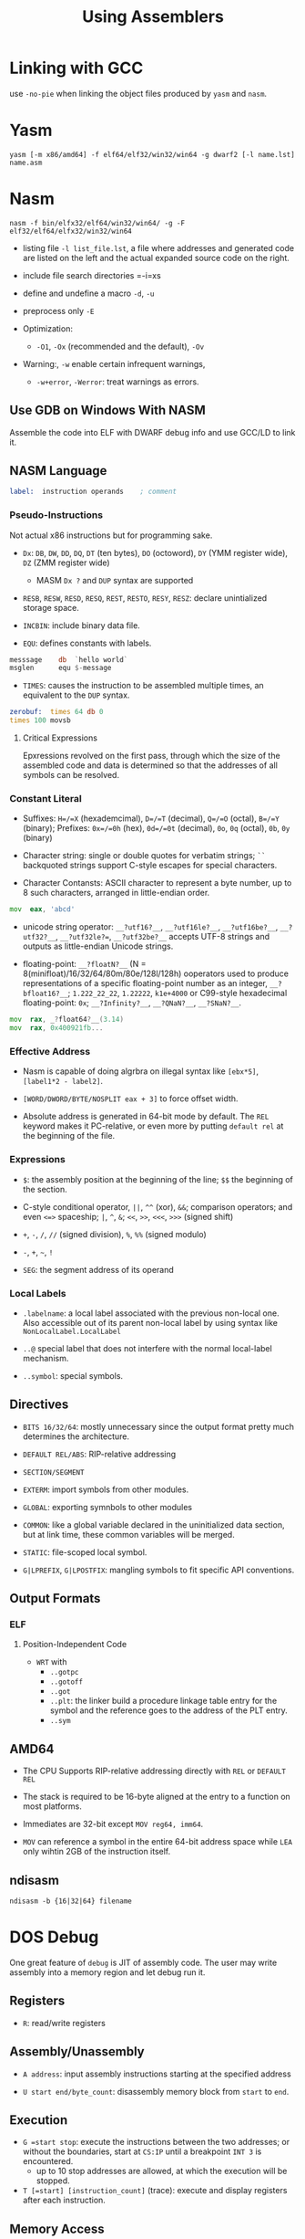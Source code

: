 #+title: Using Assemblers

* Linking with GCC

use =-no-pie= when linking the object files produced by =yasm= and =nasm=.

* Yasm

#+begin_src shell
yasm [-m x86/amd64] -f elf64/elf32/win32/win64 -g dwarf2 [-l name.lst] name.asm
#+end_src

* Nasm

#+begin_src shell
nasm -f bin/elfx32/elf64/win32/win64/ -g -F elf32/elf64/elfx32/win32/win64
#+end_src

- listing file =-l list_file.lst=, a file where addresses and generated code are listed on the left and the actual expanded source code on the right.

- include file search directories =-i=xs

- define and undefine a macro =-d=, =-u=

- preprocess only =-E=

- Optimization:
  - =-O1=, =-Ox= (recommended and the default), =-Ov=

- Warning:, =-w= enable certain infrequent warnings,
  + =-w+error=, =-Werror=: treat warnings as errors.

** Use GDB on Windows With NASM

Assemble the code into ELF with DWARF debug info and use GCC/LD to link it.

** NASM Language

#+begin_src asm
label:  instruction operands    ; comment
#+end_src

*** Pseudo-Instructions

Not actual x86 instructions but for programming sake.

- =Dx=: =DB=, =DW=, =DD=, =DQ=, =DT= (ten bytes), =DO= (octoword), =DY= (YMM register wide), =DZ= (ZMM register wide)
  + MASM =Dx ?= and =DUP= syntax are supported

- =RESB=, =RESW=, =RESD=, =RESQ=, =REST=, =RESTO=, =RESY=, =RESZ=: declare unintialized storage space.

- =INCBIN=: include binary data file.

- =EQU=: defines constants with labels.

#+begin_src asm
messsage    db  `hello world`
msglen      equ $-message
#+end_src

- =TIMES=: causes the instruction to be assembled multiple times, an equivalent to the =DUP= syntax.

#+begin_src asm
zerobuf:  times 64 db 0
times 100 movsb
#+end_src

**** Critical Expressions

Epxressions revolved on the first pass, through which the size of the assembled code and data is determined so that the addresses of all symbols can be resolved.

*** Constant Literal

- Suffixes: =H=/=X= (hexademcimal), =D=/=T= (decimal), =Q=/=O= (octal), =B=/=Y= (binary); Prefixes: =0x=/=0h= (hex), =0d=/=0t= (decimal), =0o=, =0q= (octal), =0b=, =0y= (binary)

- Character string: single or double quotes for verbatim strings; =``= backquoted strings support C-style escapes for special characters.

- Character Contansts: ASCII character to represent a byte number, up to 8 such characters, arranged in little-endian order.

#+begin_src asm
mov  eax, 'abcd'
#+end_src

- unicode string operator: =__?utf16?__=, =__?utf16le?__=, =__?utf16be?__=, =__?utf32?__=, =__?utf32le?==, =__?utf32be?__= accepts UTF-8 strings and outputs as little-endian Unicode strings.

- floating-point: =__?floatN?__= (N = 8(minifloat)/16/32/64/80m/80e/128l/128h) ooperators used to produce representations of a specific floating-point number as an integer, =__?bfloat16?__=; =1.222_22_22=, =1.22222=, =k1e+4000= or C99-style hexadecimal floating-point: =0x=; =__?Infinity?__=, =__?QNaN?__=, =__?SNaN?__=.

#+begin_src asm
mov  rax, _?float64?__(3.14)
mov  rax, 0x400921fb...
#+end_src

*** Effective Address

- Nasm is capable of doing algrbra on illegal syntax like =[ebx*5]=, =[label1*2 - label2]=.

- =[WORD/DWORD/BYTE/NOSPLIT eax + 3]= to force offset width.

- Absolute address is generated in 64-bit mode by default.
  The =REL= keyword makes it PC-relative, or even more by putting =default rel= at the beginning of the file.

*** Expressions

- =$=: the assembly position at the beginning of the line; =$$= the beginning of the section.

- C-style conditional operator, =||=, =^^= (xor), =&&=; comparison operators; and even =<=>= spaceship; =|=, =^=, =&=; =<<=, =>>=, =<<<=, =>>>= (signed shift)

- =+=, =-=, =/=, =//= (signed division), =%=, =%%= (signed modulo)

- =-=, =+=, =~=, =!=

- =SEG=: the segment address of its operand

*** Local Labels

- =.labelname=: a local label associated with the previous non-local one. Also accessible out of its parent non-local label by using syntax like =NonLocalLabel.LocalLabel=

- =..@= special label that does not interfere with the normal local-label mechanism.

- =..symbol=: special symbols.

** Directives

- =BITS 16/32/64=: mostly unnecessary since the output format pretty much determines the architecture.

- =DEFAULT REL/ABS=: RIP-relative addressing

- =SECTION/SEGMENT=

- =EXTERM=: import symbols from other modules.

- =GLOBAL=: exporting symnbols to other modules

- =COMMON=: like a global variable declared in the uninitialized data section, but at link time, these common variables will be merged.

- =STATIC=: file-scoped local symbol.

- =G|LPREFIX=, =G|LPOSTFIX=: mangling symbols to fit specific API conventions.

** Output Formats

*** ELF

**** Position-Independent Code

- =WRT= with
  + =..gotpc=
  + =..gotoff=
  + =..got=
  + =..plt=: the linker build a procedure linkage table entry for the symbol and the reference goes to the address of the PLT entry.
  + =..sym=

** AMD64

- The CPU Supports RIP-relative addressing directly with =REL= or =DEFAULT REL=

- The stack is required to be 16-byte aligned at the entry to a function on most platforms.

- Immediates are 32-bit except =MOV reg64, imm64=.

- =MOV= can reference a symbol in the entire 64-bit address space while =LEA= only wihtin 2GB of the instruction itself.


** ndisasm

#+begin_src shell
ndisasm -b {16|32|64} filename
#+end_src

* DOS Debug

One great feature of =debug= is JIT of assembly code. The user may write
assembly into a memory region and let debug run it.

** Registers

- =R=: read/write registers

** Assembly/Unassembly

- =A address=: input assembly instructions starting at the specified address

- =U start end/byte_count=: disassembly memory block from =start= to =end=.

** Execution

- ~G =start stop~: execute the instructions between the two addresses; or without
  the boundaries, start at =CS:IP= until a breakpoint =INT 3= is encountered.
  + up to 10 stop addresses are allowed, at which the execution will be stopped.

- =T [=start] [instruction_count]= (trace): execute and display registers after
  each instruction.

** Memory Access

- =F start end/byte_count bytes=): fill memory with data (inclusive)

- =D start end/byte_count= (dump): examine the contents of memory
  + the segment register is needed in the end address.

- =E address data_list= (examine or enter): enter a list of data into a certain portion of memory.
  + =data_list= may be hex data or ='string'=
  + without a data list, each byte is printed and waiting for possible writing.
